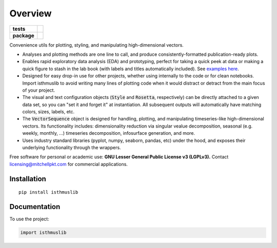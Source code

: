 ========
Overview
========

.. start-badges

.. list-table::
    :stub-columns: 1

    * - tests
      - | |requires|
        |
    * - package
      - | |version| |wheel| |supported-versions| |supported-implementations|
        | |commits-since|

.. |requires| image:: https://requires.io/github/mitchellpkt/python-isthmus/requirements.svg?branch=master
    :alt: Requirements Status
    :target: https://requires.io/github/mitchellpkt/python-isthmus/requirements/?branch=master

.. |version| image:: https://img.shields.io/pypi/v/isthmuslib.svg
    :alt: PyPI Package latest release
    :target: https://pypi.org/project/isthmuslib

.. |wheel| image:: https://img.shields.io/pypi/wheel/isthmuslib.svg
    :alt: PyPI Wheel
    :target: https://pypi.org/project/isthmuslib

.. |supported-versions| image:: https://img.shields.io/pypi/pyversions/isthmuslib.svg
    :alt: Supported versions
    :target: https://pypi.org/project/isthmuslib

.. |supported-implementations| image:: https://img.shields.io/pypi/implementation/isthmuslib.svg
    :alt: Supported implementations
    :target: https://pypi.org/project/isthmuslib

.. |commits-since| image:: https://img.shields.io/github/commits-since/mitchellpkt/python-isthmus/v0.0.4.svg
    :alt: Commits since latest release
    :target: https://github.com/mitchellpkt/python-isthmus/compare/v0.0.4...master



.. end-badges

Convenience utils for plotting, styling, and manipulating high-dimensional vectors.

* Analyses and plotting methods are one line to call, and produce consistently-formatted publication-ready plots.
* Enables rapid exploratory data analysis (EDA) and prototyping, perfect for taking a quick peek at data or making a quick figure to stash in the lab book (with labels and titles automatically included). See `examples here <https://github.com/Mitchellpkt/python-isthmuslib/blob/main/isthmuslib_tutorial.ipynb>`_.
* Designed for easy drop-in use for other projects, whether using internally to the code or for clean notebooks. Import isthmuslib to avoid writing many lines of plotting code when it would distract or detract from the main focus of your project.
* The visual and text configuration objects (:code:`Style` and :code:`Rosetta`, respectively) can be directly attached to a given data set, so you can "set it and forget it" at instantiation. All subsequent outputs will automatically have matching colors, sizes, labels, etc.
* The :code:`VectorSequence` object is designed for handling, plotting, and manipulating timeseries-like high-dimensional vectors. Its functionality includes: dimensionality reduction via singular vealue decomposition, seasonal (e.g. weekly, monthly, ...) timeseries decomposition, infosurface generation, and more.
* Uses industry standard libraries (pyplot, numpy, seaborn, pandas, etc) under the hood, and exposes their underlying functionality through the wrappers.

Free software for personal or academic use: **GNU Lesser General Public License v3 (LGPLv3).** Contact licensing@mitchellpkt.com for commercial applications.

Installation
============

::

    pip install isthmuslib

Documentation
=============


To use the project:

.. code-block:: python

    import isthmuslib
